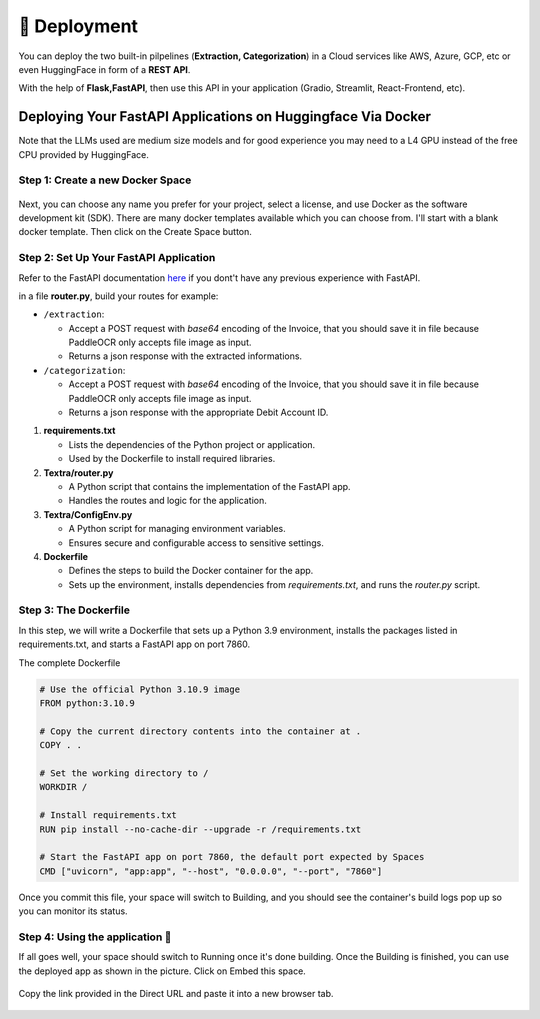 🚀 Deployment
==================

You can deploy the two built-in pilpelines (**Extraction, Categorization**) in a Cloud services like AWS, Azure, GCP, etc or even HuggingFace in form of a **REST API**.

With the help of **Flask,FastAPI**, then use this API in your application (Gradio, Streamlit, React-Frontend, etc).

Deploying Your FastAPI Applications on Huggingface Via Docker
-------------------------------------------------------------

Note that the LLMs used are medium size models and for good experience you may need to a L4 GPU instead of the free CPU provided by HuggingFace.

Step 1: Create a new Docker Space
+++++++++++++++++++++++++++++++++

.. figure:: /Docs/Images/5_Deployment/Image1.png
   :width: 100%
   :align: center
   :alt: Image1
   :name: Create a new Docker Space

Next, you can choose any name you prefer for your project, select a license, and use Docker as the software development kit (SDK). There are many docker templates available which you can choose from. 
I'll start with a blank docker template. Then click on the Create Space button.

.. figure:: /Docs/Images/5_Deployment/Image2.png
   :width: 100%
   :align: center
   :alt: Image2
   :name: Create a new Docker Space

Step 2: Set Up Your FastAPI Application
++++++++++++++++++++++++++++++++++++++++

Refer to the FastAPI documentation `here <https://fastapi.tiangolo.com/tutorial/>`_ if you dont't have any previous experience with FastAPI.

in a file **router.py**, build your routes for example:

-  ``/extraction``:

   - Accept a POST request with *base64* encoding of the Invoice, that you should save it in file because PaddleOCR only accepts file image as input. 
   - Returns a json response with the extracted informations.

-  ``/categorization``:

   - Accept a POST request with *base64* encoding of the Invoice, that you should save it in file because PaddleOCR only accepts file image as input. 
   - Returns a json response with the appropriate Debit Account ID.


1. **requirements.txt**

   - Lists the dependencies of the Python project or application.
   - Used by the Dockerfile to install required libraries.

2. **Textra/router.py**

   - A Python script that contains the implementation of the FastAPI app.
   - Handles the routes and logic for the application.

3. **Textra/ConfigEnv.py**

   - A Python script for managing environment variables.
   - Ensures secure and configurable access to sensitive settings.

4. **Dockerfile**

   - Defines the steps to build the Docker container for the app.
   - Sets up the environment, installs dependencies from `requirements.txt`, and runs the `router.py` script.


Step 3: The Dockerfile
++++++++++++++++++++++

In this step, we will write a Dockerfile that sets up a Python 3.9 environment, installs the packages listed in requirements.txt, and starts a FastAPI app on port 7860.

The complete Dockerfile

.. code-block:: bash

    # Use the official Python 3.10.9 image
    FROM python:3.10.9

    # Copy the current directory contents into the container at .
    COPY . .

    # Set the working directory to /
    WORKDIR /

    # Install requirements.txt 
    RUN pip install --no-cache-dir --upgrade -r /requirements.txt

    # Start the FastAPI app on port 7860, the default port expected by Spaces
    CMD ["uvicorn", "app:app", "--host", "0.0.0.0", "--port", "7860"]

Once you commit this file, your space will switch to Building, 
and you should see the container's build logs pop up so you can monitor its status.

Step 4: Using the application 🚀
++++++++++++++++++++++++++++++++

If all goes well, your space should switch to Running once it's done building. Once the Building is finished, 
you can use the deployed app as shown in the picture. Click on Embed this space.

.. figure:: /Docs/Images/5_Deployment/Image3.png
   :width: 100%
   :align: center
   :alt: Image3
   :name: Using the application

Copy the link provided in the Direct URL and paste it into a new browser tab.

.. figure:: /Docs/Images/5_Deployment/Image4.png
   :width: 100%
   :align: center
   :alt: Image4
   :name: Using the application












